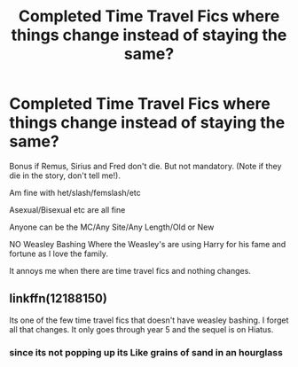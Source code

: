 #+TITLE: Completed Time Travel Fics where things change instead of staying the same?

* Completed Time Travel Fics where things change instead of staying the same?
:PROPERTIES:
:Author: NotSoSnarky
:Score: 4
:DateUnix: 1613968621.0
:DateShort: 2021-Feb-22
:FlairText: Request
:END:
Bonus if Remus, Sirius and Fred don't die. But not mandatory. (Note if they die in the story, don't tell me!).

Am fine with het/slash/femslash/etc

Asexual/Bisexual etc are all fine

Anyone can be the MC/Any Site/Any Length/Old or New

NO Weasley Bashing Where the Weasley's are using Harry for his fame and fortune as I love the family.

It annoys me when there are time travel fics and nothing changes.


** linkffn(12188150)

Its one of the few time travel fics that doesn't have weasley bashing. I forget all that changes. It only goes through year 5 and the sequel is on Hiatus.
:PROPERTIES:
:Author: CheckmateBen
:Score: 1
:DateUnix: 1614003689.0
:DateShort: 2021-Feb-22
:END:

*** since its not popping up its Like grains of sand in an hourglass
:PROPERTIES:
:Author: CheckmateBen
:Score: 1
:DateUnix: 1614005824.0
:DateShort: 2021-Feb-22
:END:
